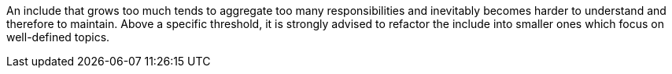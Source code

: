 An include that grows too much tends to aggregate too many responsibilities and inevitably becomes harder to understand and therefore to maintain. Above a specific threshold, it is strongly advised to refactor the include into smaller ones which focus on well-defined topics.

